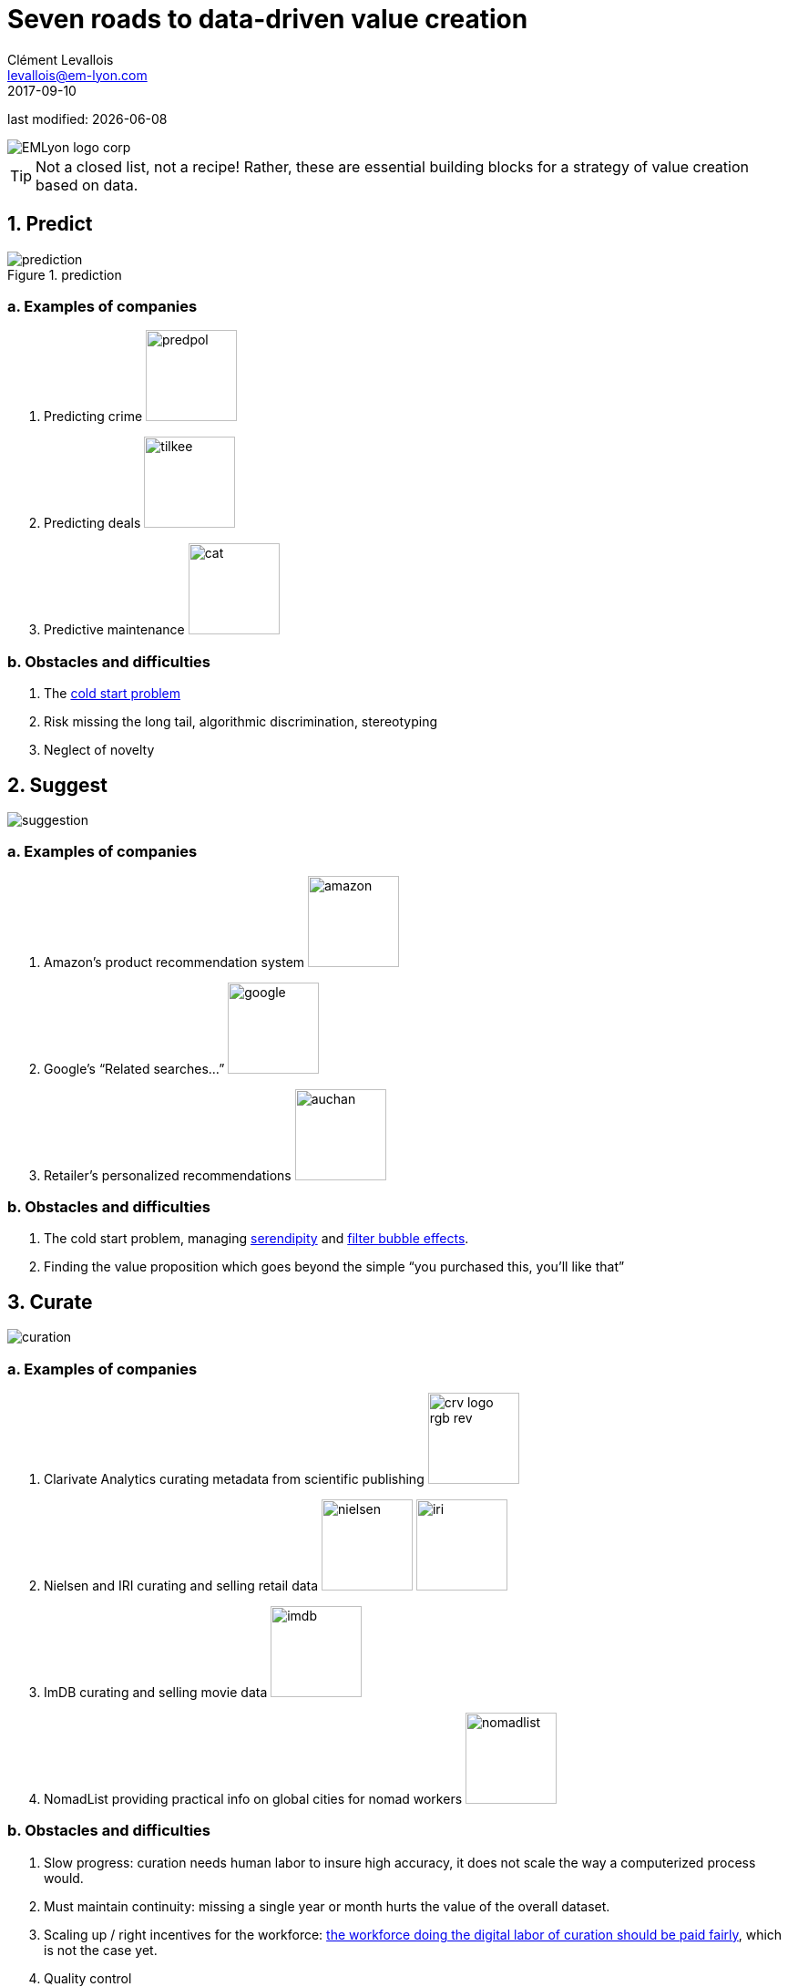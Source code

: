 = Seven roads to data-driven value creation
Clément Levallois <levallois@em-lyon.com>
2017-09-10

last modified: {docdate}

:icons!:
:iconsfont:   font-awesome
:revnumber: 1.0
:example-caption!:
ifndef::imagesdir[:imagesdir: ../images]
ifndef::sourcedir[:sourcedir: ../../../main/java]

:title-logo-image: EMLyon_logo_corp.png[align="center"]

image::EMLyon_logo_corp.png[align="center"]

//ST: 'Escape' or 'o' to see all sides, F11 for full screen, 's' for speaker notes

[TIP]
====
Not a closed list, not a recipe!
Rather, these are essential building blocks for a strategy of value creation based on data.
====

== 1. Predict
image::prediction.jpg[pdfwidth="25%", align="center",title="prediction"]

=== a. Examples of companies
1. Predicting crime image:predpol.png[pdfwidth="100", width="100", book="keep"]
2. Predicting deals image:tilkee.png[pdfwidth="100", width="100", book="keep"]
3. Predictive maintenance image:cat.jpg[pdfwidth="100", width="100", book="keep"]

=== b. Obstacles and difficulties
1. The https://indatalabs.com/blog/data-science/cold-start-problem-in-recommender-systems[((cold start problem))]
2. Risk missing the ((long tail)), ((algorithmic discrimination)), ((stereotyping))
3. Neglect of novelty

== 2. Suggest
image::suggestion.jpg[pdfwidth="25%", align="center"]

=== a. Examples of companies
1. Amazon’s product recommendation system image:amazon.jpg[pdfwidth="100", width="100", book="keep"]
2. Google’s “Related searches…” image:google.jpg[pdfwidth="100", width="100", book="keep"]
3. Retailer’s personalized recommendations image:auchan.jpg[pdfwidth="100", width="100", book="keep"]

=== b. Obstacles and difficulties
1. The ((cold start problem)), managing https://doi.org/10.1016/j.knosys.2016.08.014[((serendipity))] and http://wwwconference.org/proceedings/www2014/proceedings/p677.pdf[((filter bubble effects))].
2. Finding the ((value proposition)) which goes beyond the simple “you purchased this, you’ll like that”

== 3. Curate
image::curation.jpg[pdfwidth="25%", align="center"]

=== a. Examples of companies
1. ((Clarivate Analytics)) curating metadata (((data, data curation))) from scientific publishing image:crv_logo_rgb_rev.png[pdfwidth="100", width="100", book="keep"]
2. ((Nielsen)) and IRI curating and selling retail data image:nielsen.jpg[width="100"] image:iri.jpg[pdfwidth="100", width="100", book="keep"]
3. ImDB curating and selling movie data image:imdb.jpg[pdfwidth="100", width="100", book="keep"]
4. NomadList providing practical info on global cities for nomad workers image:nomadlist.jpg[pdfwidth="100", width="100", book="keep"]

=== b. Obstacles and difficulties
1. Slow progress: curation needs ((human labor)) to insure high accuracy, it does not scale the way a computerized process would.
2. Must maintain continuity: missing a single year or month hurts the value of the overall dataset.
3. Scaling up / right incentives for the workforce: https://www.wired.com/story/amazons-turker-crowd-has-had-enough/[the workforce doing the digital labor of curation should be paid fairly], which is not the case yet.
4. Quality control


== 4. Enrich
image::enrich.jpg[pdfwidth="25%", align="center",width="500"]

=== Examples of companies
1. Selling methods and tools to enrich datasets image:watson.png[pdfwidth="100", width="100", book="keep"]
2. Selling aggregated indicators image:edf.jpg[pdfwidth="100", width="100", book="keep"]
3. Selling credit scores

=== Obstacles and difficulties
1. Knowing which cocktail of data is valued by the market
2. Limit duplicability
3. Establish legitimacy

== 5. Rank / match / compare
image::rank.jpg[pdfwidth="25%", align="center",width="500"]

=== Examples of companies
1. Search engines ranking results image:google.jpg[pdfwidth="100", width="100", book="keep"]
2. Yelp, Tripadvisor, etc… which rank places image:tripadvisor.jpg[pdfwidth="100", width="100", book="keep"]
3. Any system that needs to filter out best quality entities among a crowd of candidates

=== Obstacles and difficulties
1. Finding emergent, implicit attributes (imagine: if you rank things based on just one public feature: not interesting nor valuable)
2. Insuring consistency of the ranking (many rankings are less straightforward than they appear)
3. Avoid gaming of the system by the users (for instance, http://www.nytimes.com/2011/02/13/business/13search.html[companies try to play Google's ranking of search results at their advantage])

== 6. Segment / classify
image::muffin.jpg[pdfwidth="25%", align="center",width="500"]

=== Examples of companies
1. Tools for discovery / exploratory analysis by ((segmentation))
2. Diagnostic tools (spam or not? buy, hold or sell? healthy or not?) image:medimsight.png[pdfwidth="100", width="100", book="keep"]

=== Obstacles and difficulties
1. Evaluating the quality of the comparison
2. Dealing with boundary cases
3. Choosing between a pre-determined number of segments (like in the k-means) or letting the number of segments emerge

== 7. Generate / synthesize (experimental!)
image::generate.jpg[pdfwidth="25%", align="center"]

=== Examples of companies
1. Intelligent BI with https://www.aiden.ai/[Aiden] image:aiden.png[pdfwidth="100", width="100", book="keep"]
2. https://wit.ai/[wit.ai], the ((chatbot)) by FB image:wit.png[pdfwidth="100", width="100", book="keep"]
//+
3. https://www.cxcompany.com/digitalcx/[Virtual assistants] image:cx.jpg[pdfwidth="100", width="100", book="keep"]
4. https://deepart.io/[Image generation] image:deepart.png[pdfwidth="100", width="100", book="keep"] (((image generation)))
//+
5. Close-to-real-life https://deepmind.com/blog/wavenet-generative-model-raw-audio/[((speech synthesis))] image:google.jpg[pdfwidth="100", width="100", book="keep"]
6. Generating realistic car models from a few parameters by https://www.autodeskresearch.com/publications/exploring_generative_3d_shapes[Autodesk]: image:autodesk.png[pdfwidth="100", width="100", title="Autodesk", book="keep"]

//+
A video on the generation of car models by Autodesk:

video::25xQs0Hs1z0[youtube]

=== Obstacles and difficulties
1. Should not create a failed product / false expectations
2. Both classic (think of image:clippy.jpg[pdfwidth="50", width="50", book="keep"]) and frontier science: not sure where it’s going

== Combos

//+
ifndef::backend-pdf[]
image::https://docs.google.com/drawings/d/e/2PACX-1vSZ17KjLwMvyxd1K1PcsjHVYoFKumwm8_eIvAXYqt0jmPYwPcGY8mIXjKq_-vPZ7luiGttEiT5hEWxE/pub?w=1417&h=693[align="center", "title="Combinations"]
endif::[]

ifdef::backend-pdf[]
image::data-driven-value-creation.png[pdfwidth="100%", align="center", title="Combinations", book="keep"]
endif::[]


== The end
Find references for this lesson, and other lessons, https://seinecle.github.io/mk99/[here].

image:round_portrait_mini_150.png[align="center", role="right"]
This course is made by Clement Levallois.

Discover my other courses in data / tech for business: https://www.clementlevallois.net

Or get in touch via Twitter: https://www.twitter.com/seinecle[@seinecle]
